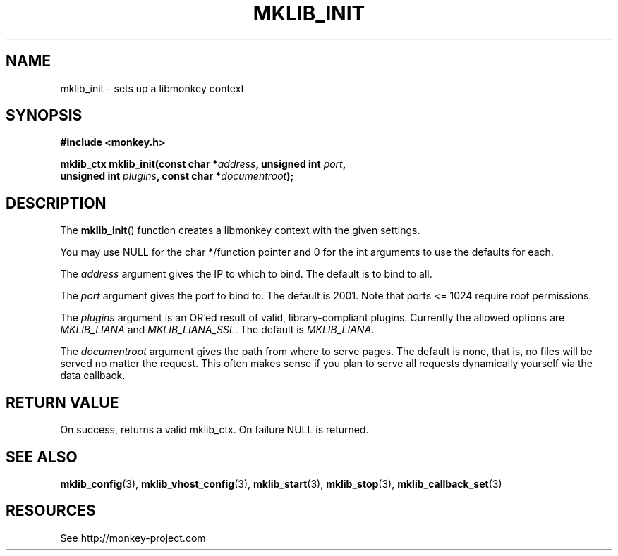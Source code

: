 '\" t
.\"     Title: mklib_init
.\"    Author: [FIXME: author] [see http://docbook.sf.net/el/author]
.\" Generator: DocBook XSL Stylesheets v1.77.1 <http://docbook.sf.net/>
.\"      Date: 06/05/2012
.\"    Manual: \ \&
.\"    Source: \ \&
.\"  Language: English
.\"
.TH "MKLIB_INIT" "3" "06/05/2012" "\ \&" "\ \&"
.\" -----------------------------------------------------------------
.\" * Define some portability stuff
.\" -----------------------------------------------------------------
.\" ~~~~~~~~~~~~~~~~~~~~~~~~~~~~~~~~~~~~~~~~~~~~~~~~~~~~~~~~~~~~~~~~~
.\" http://bugs.debian.org/507673
.\" http://lists.gnu.org/archive/html/groff/2009-02/msg00013.html
.\" ~~~~~~~~~~~~~~~~~~~~~~~~~~~~~~~~~~~~~~~~~~~~~~~~~~~~~~~~~~~~~~~~~
.ie \n(.g .ds Aq \(aq
.el       .ds Aq '
.\" -----------------------------------------------------------------
.\" * set default formatting
.\" -----------------------------------------------------------------
.\" disable hyphenation
.nh
.\" disable justification (adjust text to left margin only)
.ad l
.\" -----------------------------------------------------------------
.\" * MAIN CONTENT STARTS HERE *
.\" -----------------------------------------------------------------
.SH "NAME"
mklib_init \- sets up a libmonkey context
.SH "SYNOPSIS"
.sp
\fB#include <monkey\&.h>\fR
.sp
.nf
\fBmklib_ctx mklib_init(const char *\fR\fB\fIaddress\fR\fR\fB, unsigned int \fR\fB\fIport\fR\fR\fB,
                     unsigned int \fR\fB\fIplugins\fR\fR\fB, const char *\fR\fB\fIdocumentroot\fR\fR\fB);\fR
.fi
.SH "DESCRIPTION"
.sp
The \fBmklib_init\fR() function creates a libmonkey context with the given settings\&.
.sp
You may use NULL for the char */function pointer and 0 for the int arguments to use the defaults for each\&.
.sp
The \fIaddress\fR argument gives the IP to which to bind\&. The default is to bind to all\&.
.sp
The \fIport\fR argument gives the port to bind to\&. The default is 2001\&. Note that ports <= 1024 require root permissions\&.
.sp
The \fIplugins\fR argument is an OR\(cqed result of valid, library\-compliant plugins\&. Currently the allowed options are \fIMKLIB_LIANA\fR and \fIMKLIB_LIANA_SSL\fR\&. The default is \fIMKLIB_LIANA\fR\&.
.sp
The \fIdocumentroot\fR argument gives the path from where to serve pages\&. The default is none, that is, no files will be served no matter the request\&. This often makes sense if you plan to serve all requests dynamically yourself via the data callback\&.
.SH "RETURN VALUE"
.sp
On success, returns a valid mklib_ctx\&. On failure NULL is returned\&.
.SH "SEE ALSO"
.sp
\fBmklib_config\fR(3), \fBmklib_vhost_config\fR(3), \fBmklib_start\fR(3), \fBmklib_stop\fR(3), \fBmklib_callback_set\fR(3)
.SH "RESOURCES"
.sp
See http://monkey\-project\&.com
